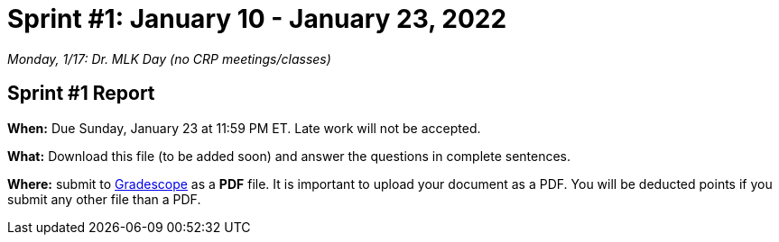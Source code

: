 = Sprint #1: January 10 - January 23, 2022

_Monday, 1/17:  Dr. MLK Day (no CRP meetings/classes)_

== Sprint #1 Report 

*When:* Due Sunday, January 23 at 11:59 PM ET. Late work will not be accepted. 

*What:* Download this file (to be added soon) and answer the questions in complete sentences. 

*Where:* submit to link:https://www.gradescope.com/[Gradescope] as a *PDF* file. It is important to upload your document as a PDF. You will be deducted points if you submit any other file than a PDF.

